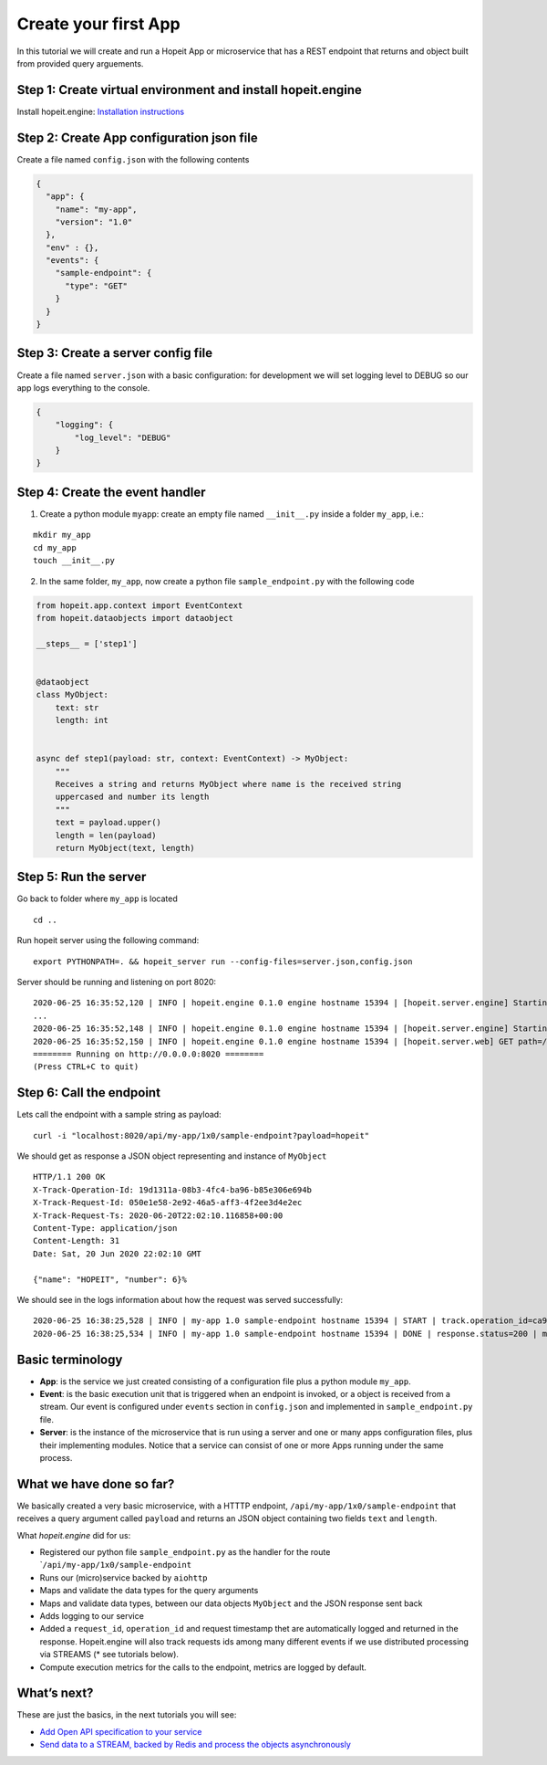 Create your first App
~~~~~~~~~~~~~~~~~~~~~

In this tutorial we will create and run a Hopeit App or microservice
that has a REST endpoint that returns and object built from provided
query arguements.

Step 1: Create virtual environment and install hopeit.engine
^^^^^^^^^^^^^^^^^^^^^^^^^^^^^^^^^^^^^^^^^^^^^^^^^^^^^^^^^^^^

Install hopeit.engine: `Installation
instructions <../quickstart/install.html>`__

Step 2: Create App configuration json file
^^^^^^^^^^^^^^^^^^^^^^^^^^^^^^^^^^^^^^^^^^

Create a file named ``config.json`` with the following contents

.. code:: json

   {
     "app": {
       "name": "my-app",
       "version": "1.0"
     },
     "env" : {},
     "events": {
       "sample-endpoint": {
         "type": "GET"
       }
     }
   }

Step 3: Create a server config file
^^^^^^^^^^^^^^^^^^^^^^^^^^^^^^^^^^^

Create a file named ``server.json`` with a basic configuration: for
development we will set logging level to DEBUG so our app logs
everything to the console.

.. code:: json

   {
       "logging": {
           "log_level": "DEBUG"
       }
   }

Step 4: Create the event handler
^^^^^^^^^^^^^^^^^^^^^^^^^^^^^^^^

1. Create a python module ``myapp``: create an empty file named
   ``__init__.py`` inside a folder ``my_app``, i.e.:

::

   mkdir my_app
   cd my_app
   touch __init__.py

2. In the same folder, ``my_app``, now create a python file
   ``sample_endpoint.py`` with the following code

.. code:: ipython3

    from hopeit.app.context import EventContext
    from hopeit.dataobjects import dataobject
    
    __steps__ = ['step1']
    
    
    @dataobject
    class MyObject:
        text: str
        length: int
    
    
    async def step1(payload: str, context: EventContext) -> MyObject:
        """
        Receives a string and returns MyObject where name is the received string
        uppercased and number its length
        """
        text = payload.upper()
        length = len(payload)
        return MyObject(text, length)


Step 5: Run the server
^^^^^^^^^^^^^^^^^^^^^^

Go back to folder where ``my_app`` is located

::

   cd ..

Run hopeit server using the following command:

::

   export PYTHONPATH=. && hopeit_server run --config-files=server.json,config.json

Server should be running and listening on port 8020:

::

   2020-06-25 16:35:52,120 | INFO | hopeit.engine 0.1.0 engine hostname 15394 | [hopeit.server.engine] Starting engine... | 
   ...
   2020-06-25 16:35:52,148 | INFO | hopeit.engine 0.1.0 engine hostname 15394 | [hopeit.server.engine] Starting app=my_app.1x0... | 
   2020-06-25 16:35:52,150 | INFO | hopeit.engine 0.1.0 engine hostname 15394 | [hopeit.server.web] GET path=/api/my-app/1x0/sample-endpoint | 
   ======== Running on http://0.0.0.0:8020 ========
   (Press CTRL+C to quit)

Step 6: Call the endpoint
^^^^^^^^^^^^^^^^^^^^^^^^^

Lets call the endpoint with a sample string as payload:

::

   curl -i "localhost:8020/api/my-app/1x0/sample-endpoint?payload=hopeit"

We should get as response a JSON object representing and instance of
``MyObject``

::

   HTTP/1.1 200 OK
   X-Track-Operation-Id: 19d1311a-08b3-4fc4-ba96-b85e306e694b
   X-Track-Request-Id: 050e1e58-2e92-46a5-aff3-4f2ee3d4e2ec
   X-Track-Request-Ts: 2020-06-20T22:02:10.116858+00:00
   Content-Type: application/json
   Content-Length: 31
   Date: Sat, 20 Jun 2020 22:02:10 GMT

   {"name": "HOPEIT", "number": 6}%

We should see in the logs information about how the request was served
successfully:

::

   2020-06-25 16:38:25,528 | INFO | my-app 1.0 sample-endpoint hostname 15394 | START | track.operation_id=ca9aa13c-017b-4698-aade-cac9519d9ee7 | track.request_id=470cca74-4fb2-4e25-8da9-07acc9d0909f | track.request_ts=2020-06-25T16:38:25.528680+00:00
   2020-06-25 16:38:25,534 | INFO | my-app 1.0 sample-endpoint hostname 15394 | DONE | response.status=200 | metrics.duration=5.506 | track.operation_id=ca9aa13c-017b-4698-aade-cac9519d9ee7 | track.request_id=470cca74-4fb2-4e25-8da9-07acc9d0909f | track.request_ts=2020-06-25T16:38:25.528680+00:00

Basic terminology
^^^^^^^^^^^^^^^^^

-  **App**: is the service we just created consisting of a configuration
   file plus a python module ``my_app``.
-  **Event**: is the basic execution unit that is triggered when an
   endpoint is invoked, or a object is received from a stream. Our event
   is configured under ``events`` section in ``config.json`` and
   implemented in ``sample_endpoint.py`` file.
-  **Server**: is the instance of the microservice that is run using a
   server and one or many apps configuration files, plus their
   implementing modules. Notice that a service can consist of one or
   more Apps running under the same process.

What we have done so far?
^^^^^^^^^^^^^^^^^^^^^^^^^

We basically created a very basic microservice, with a HTTTP endpoint,
``/api/my-app/1x0/sample-endpoint`` that receives a query argument
called ``payload`` and returns an JSON object containing two fields
``text`` and ``length``.

What *hopeit.engine* did for us:

-  Registered our python file ``sample_endpoint.py`` as the handler for
   the route \`\ ``/api/my-app/1x0/sample-endpoint``
-  Runs our (micro)service backed by ``aiohttp``
-  Maps and validate the data types for the query arguments
-  Maps and validate data types, between our data objects ``MyObject``
   and the JSON response sent back
-  Adds logging to our service
-  Added a ``request_id``, ``operation_id`` and request timestamp thet
   are automatically logged and returned in the response. Hopeit.engine
   will also track requests ids among many different events if we use
   distributed processing via STREAMS (\* see tutorials below).
-  Compute execution metrics for the calls to the endpoint, metrics are
   logged by default.

What’s next?
^^^^^^^^^^^^

These are just the basics, in the next tutorials you will see:

-  `Add Open API specification to your service <02-open-api.html>`__
-  `Send data to a STREAM, backed by Redis and process the objects
   asynchronously <05-streams.html>`__
